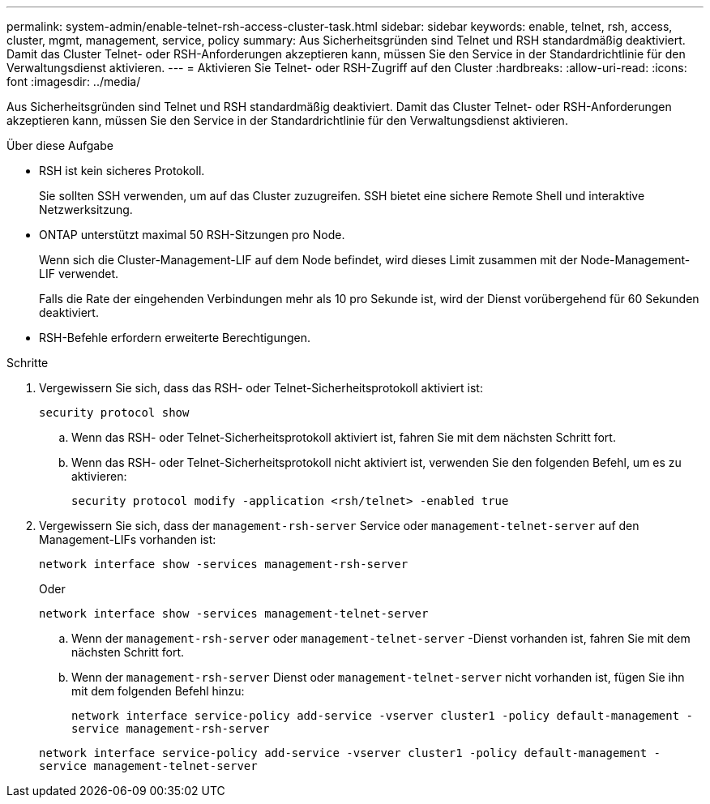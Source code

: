 ---
permalink: system-admin/enable-telnet-rsh-access-cluster-task.html 
sidebar: sidebar 
keywords: enable, telnet, rsh, access, cluster, mgmt, management, service, policy 
summary: Aus Sicherheitsgründen sind Telnet und RSH standardmäßig deaktiviert. Damit das Cluster Telnet- oder RSH-Anforderungen akzeptieren kann, müssen Sie den Service in der Standardrichtlinie für den Verwaltungsdienst aktivieren. 
---
= Aktivieren Sie Telnet- oder RSH-Zugriff auf den Cluster
:hardbreaks:
:allow-uri-read: 
:icons: font
:imagesdir: ../media/


[role="lead"]
Aus Sicherheitsgründen sind Telnet und RSH standardmäßig deaktiviert. Damit das Cluster Telnet- oder RSH-Anforderungen akzeptieren kann, müssen Sie den Service in der Standardrichtlinie für den Verwaltungsdienst aktivieren.

.Über diese Aufgabe
* RSH ist kein sicheres Protokoll.
+
Sie sollten SSH verwenden, um auf das Cluster zuzugreifen. SSH bietet eine sichere Remote Shell und interaktive Netzwerksitzung.

* ONTAP unterstützt maximal 50 RSH-Sitzungen pro Node.
+
Wenn sich die Cluster-Management-LIF auf dem Node befindet, wird dieses Limit zusammen mit der Node-Management-LIF verwendet.

+
Falls die Rate der eingehenden Verbindungen mehr als 10 pro Sekunde ist, wird der Dienst vorübergehend für 60 Sekunden deaktiviert.

* RSH-Befehle erfordern erweiterte Berechtigungen.


.Schritte
. Vergewissern Sie sich, dass das RSH- oder Telnet-Sicherheitsprotokoll aktiviert ist:
+
`security protocol show`

+
.. Wenn das RSH- oder Telnet-Sicherheitsprotokoll aktiviert ist, fahren Sie mit dem nächsten Schritt fort.
.. Wenn das RSH- oder Telnet-Sicherheitsprotokoll nicht aktiviert ist, verwenden Sie den folgenden Befehl, um es zu aktivieren:
+
`security protocol modify -application <rsh/telnet> -enabled true`



. Vergewissern Sie sich, dass der `management-rsh-server` Service oder `management-telnet-server` auf den Management-LIFs vorhanden ist:
+
`network interface show -services management-rsh-server`

+
Oder

+
`network interface show -services management-telnet-server`

+
.. Wenn der `management-rsh-server` oder `management-telnet-server` -Dienst vorhanden ist, fahren Sie mit dem nächsten Schritt fort.
.. Wenn der `management-rsh-server` Dienst oder `management-telnet-server` nicht vorhanden ist, fügen Sie ihn mit dem folgenden Befehl hinzu:
+
`network interface service-policy add-service -vserver cluster1 -policy default-management -service management-rsh-server`

+
`network interface service-policy add-service -vserver cluster1 -policy default-management -service management-telnet-server`




